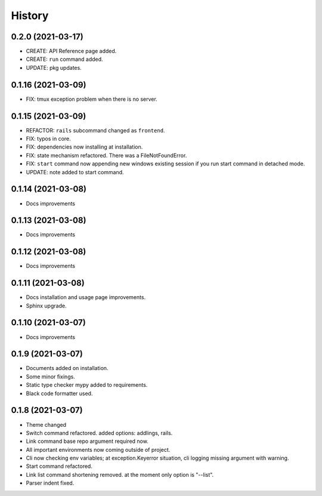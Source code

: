 =======
History
=======


0.2.0 (2021-03-17)
-------------------

* CREATE: API Reference page added.
* CREATE: ``run`` command added.
* UPDATE: pkg updates.

0.1.16 (2021-03-09)
-------------------

* FIX: tmux exception problem when there is no server.

0.1.15 (2021-03-09)
-------------------

* REFACTOR: ``rails`` subcommand changed as ``frontend``.
* FIX: typos in core.
* FIX: dependencies now installing at installation.
* FIX: state mechanism refactored. There was a FileNotFoundError.
* FIX: ``start`` command now appending new windows existing session if you run start command in detached mode.
* UPDATE: note added to start command.

0.1.14 (2021-03-08)
-------------------

* Docs improvements

0.1.13 (2021-03-08)
-------------------

* Docs improvements


0.1.12 (2021-03-08)
-------------------

* Docs improvements


0.1.11 (2021-03-08)
-------------------

* Docs installation and usage page improvements.
* Sphinx upgrade.


0.1.10 (2021-03-07)
-------------------

* Docs improvements


0.1.9 (2021-03-07)
------------------

* Documents added on installation.
* Some minor fixings.
* Static type checker mypy added to requirements.
* Black code formatter used.


0.1.8 (2021-03-07)
------------------

* Theme changed
* Switch command refactored. added options: addlings, rails.
* Link command base repo argument required now.
* All important environments now coming outside of project.
* Cli now checking env variables; at exception.Keyerror situation, cli logging
  missing argument with warning.
* Start command refactored.
* Link list command shortening removed. at the moment only option is "--list".
* Parser indent fixed.
